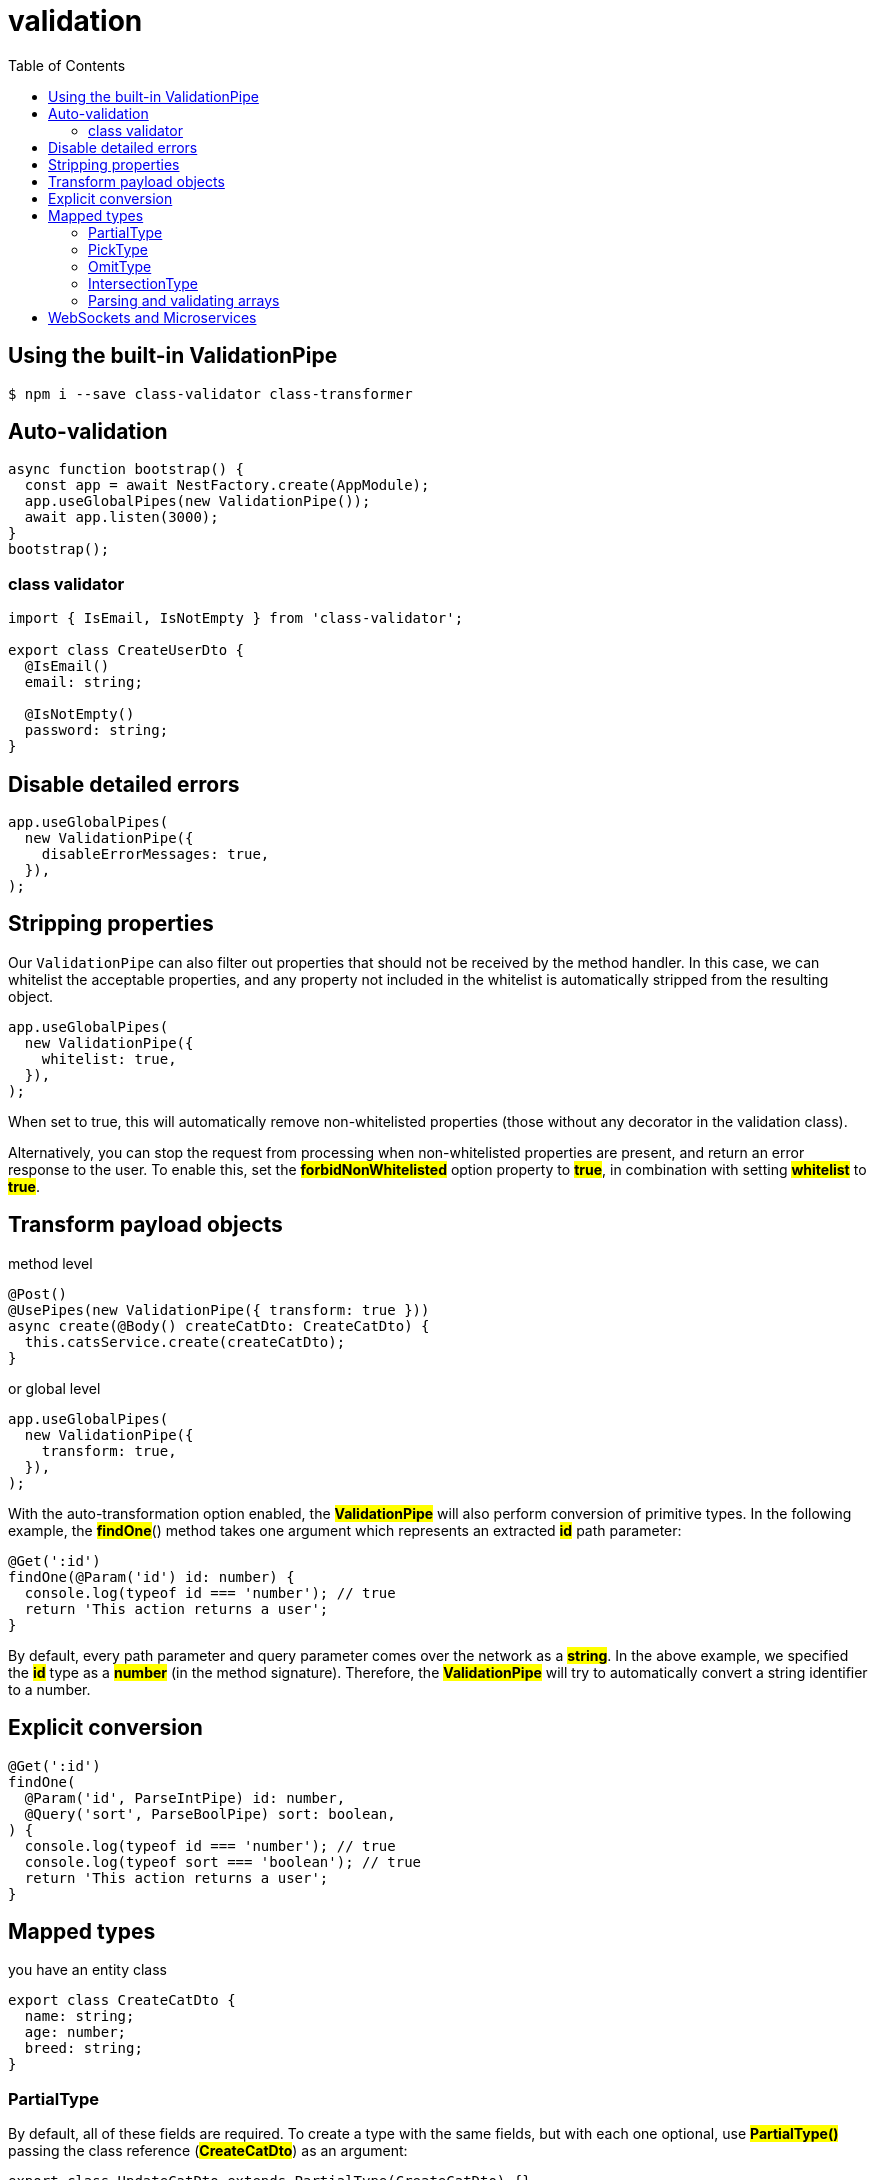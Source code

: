 = validation
:toc: right
:source-highlighter: highlight.js
:highlightjs-theme: a11y-light

== Using the built-in ValidationPipe

====
```bash
$ npm i --save class-validator class-transformer
```
====

== Auto-validation

====
```ts
async function bootstrap() {    
  const app = await NestFactory.create(AppModule);
  app.useGlobalPipes(new ValidationPipe());
  await app.listen(3000);
}
bootstrap();
```
====


=== class validator

====
```ts
import { IsEmail, IsNotEmpty } from 'class-validator';

export class CreateUserDto {
  @IsEmail()
  email: string;

  @IsNotEmpty()
  password: string;
}
```
====

== Disable detailed errors

====
[source,ts]
----
app.useGlobalPipes(
  new ValidationPipe({
    disableErrorMessages: true,
  }),
);
----
====

== Stripping properties

Our `ValidationPipe` can also filter out properties that should not be received by the method handler. In this case, we can whitelist the acceptable properties, and any property not included in the whitelist is automatically stripped from the resulting object. 

====
```ts
app.useGlobalPipes(
  new ValidationPipe({
    whitelist: true,
  }),
);
```
====

When set to true, this will automatically remove non-whitelisted properties (those without any decorator in the validation class).

Alternatively, you can stop the request from processing when non-whitelisted properties are present, and return an error response to the user. To enable this, set the *#forbidNonWhitelisted#* option property to *#true#*, in combination with setting *#whitelist#* to *#true#*.

== Transform payload objects

method level

====
```ts
@Post()
@UsePipes(new ValidationPipe({ transform: true }))
async create(@Body() createCatDto: CreateCatDto) {
  this.catsService.create(createCatDto);
}
```
====

or global level

====
```ts
app.useGlobalPipes(
  new ValidationPipe({
    transform: true,
  }),
);
```
====

With the auto-transformation option enabled, the *#ValidationPipe#* will also perform conversion of primitive types. In the following example, the *#findOne#*() method takes one argument which represents an extracted *#id#* path parameter:

====
```ts
@Get(':id')
findOne(@Param('id') id: number) {
  console.log(typeof id === 'number'); // true
  return 'This action returns a user';
}
```
====

By default, every path parameter and query parameter comes over the network as a *#string#*. In the above example, we specified the *#id#* type as a *#number#* (in the method signature). Therefore, the *#ValidationPipe#* will try to automatically convert a string identifier to a number.

== Explicit conversion

====
```ts
@Get(':id')
findOne(
  @Param('id', ParseIntPipe) id: number,
  @Query('sort', ParseBoolPipe) sort: boolean,
) {
  console.log(typeof id === 'number'); // true
  console.log(typeof sort === 'boolean'); // true
  return 'This action returns a user';
}
```
====

== Mapped types

you have an entity class

====
```ts
export class CreateCatDto {
  name: string;
  age: number;
  breed: string;
}
```
====

=== PartialType

By default, all of these fields are required. To create a type with the same fields, but with each one optional, use *#PartialType()#* passing the class reference (*#CreateCatDto#*) as an argument:

====
```ts
export class UpdateCatDto extends PartialType(CreateCatDto) {}
```
====

=== PickType

We can pick a set of properties from this class using the *#PickType()#* utility function:

====
```ts
export class UpdateCatAgeDto extends PickType(CreateCatDto, ['age'] as const) {}
```
====

=== OmitType

We can generate a derived type that has every property exceptname as shown below. In this construct, the second argument to *#OmitType#* is an array of property names.

====
```ts
export class UpdateCatDto extends OmitType(CreateCatDto, ['name'] as const) {}
```
====

=== IntersectionType

====
```ts
export class CreateCatDto {
  name: string;
  breed: string;
}

export class AdditionalCatInfo {
  color: string;
}
```
====

We can generate a new type that combines all properties in both types.

====
```ts
export class UpdateCatDto extends IntersectionType(
  CreateCatDto,
  AdditionalCatInfo,
) {}
```
====

The type mapping utility functions are composable. For example, the following will produce a type (class) that has all of the properties of the *#CreateCatDto#* type except for *#name#*, and those properties will be set to optional:

====
```ts
export class UpdateCatDto extends PartialType(
  OmitType(CreateCatDto, ['name'] as const),
) {}
```
====

=== Parsing and validating arrays

TypeScript does not store metadata about generics or interfaces, so when you use them in your DTOs, *#ValidationPipe#* may not be able to properly validate incoming data. For instance, in the following code, *#createUserDtos#* won't be correctly validated:

====
```ts
@Post()
createBulk(@Body() createUserDtos: CreateUserDto[]) {
  return 'This action adds new users';
}
```
====

To validate the array, create a dedicated class which contains a property that wraps the array, or use the *#ParseArrayPipe#*.

====
```ts
@Post()
createBulk(
  @Body(new ParseArrayPipe({ items: CreateUserDto }))
  createUserDtos: CreateUserDto[],
) {
  return 'This action adds new users';
}
```
====

or you can use it handy query parameters

====
```ts
@Get()
findByIds(
  @Query('ids', new ParseArrayPipe({ items: Number, separator: ',' }))
  ids: number[],
) {
  return 'This action returns users by ids';
}
```
====

This construction validates the incoming query parameters from an HTTP GET request like the following:

====
GET /?ids=1,2,3
====

== WebSockets and Microservices

While this chapter shows examples using HTTP style applications (e.g., Express or Fastify), the *#ValidationPipe#* works the same for WebSockets and microservices, regardless of the transport method that is used.